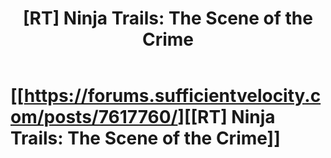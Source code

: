 #+TITLE: [RT] Ninja Trails: The Scene of the Crime

* [[https://forums.sufficientvelocity.com/posts/7617760/][[RT] Ninja Trails: The Scene of the Crime]]
:PROPERTIES:
:Author: hackerkiba
:Score: 7
:DateUnix: 1483725419.0
:DateShort: 2017-Jan-06
:END:

